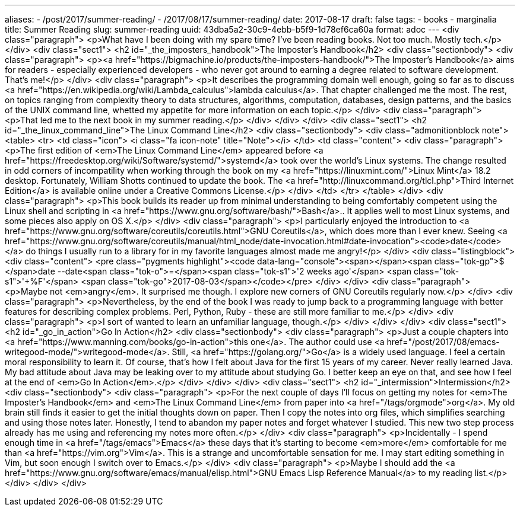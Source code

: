 ---
aliases:
- /post/2017/summer-reading/
- /2017/08/17/summer-reading/
date: 2017-08-17
draft: false
tags:
- books
- marginalia
title: Summer Reading
slug: summer-reading
uuid: 43dba5a2-30c9-4ebb-b5f9-1d78ef6ca60a
format: adoc
---
<div class="paragraph">
<p>What have I been doing with my spare time? I’ve been reading books. Not too much. Mostly tech.</p>
</div>
<div class="sect1">
<h2 id="_the_imposters_handbook">The Imposter’s Handbook</h2>
<div class="sectionbody">
<div class="paragraph">
<p><a href="https://bigmachine.io/products/the-imposters-handbook/">The Imposter’s Handbook</a> aims for readers - especially experienced developers -
who never got around to earning a degree related to software development.
That’s me!</p>
</div>
<div class="paragraph">
<p>It describes the programming domain well enough, going so far as to discuss <a href="https://en.wikipedia.org/wiki/Lambda_calculus">lambda calculus</a>.
That chapter challenged me the most.
The rest, on topics ranging from complexity theory to data structures, algorithms, computation, databases, design patterns, and the basics of the UNIX command line, whetted my appetite for more information on each topic.</p>
</div>
<div class="paragraph">
<p>That led me to the next book in my summer reading.</p>
</div>
</div>
</div>
<div class="sect1">
<h2 id="_the_linux_command_line">The Linux Command Line</h2>
<div class="sectionbody">
<div class="admonitionblock note">
<table>
<tr>
<td class="icon">
<i class="fa icon-note" title="Note"></i>
</td>
<td class="content">
<div class="paragraph">
<p>The first edition of <em>The Linux Command Line</em> appeared before <a href="https://freedesktop.org/wiki/Software/systemd/">systemd</a> took over the world’s Linux systems.
The change resulted in odd corners of incompatility when working through the book on my <a href="https://linuxmint.com/">Linux Mint</a> 18.2 desktop.
Fortunately, William Shotts continued to update the book.
The <a href="http://linuxcommand.org/tlcl.php">Third Internet Edition</a> is available online under a Creative Commons License.</p>
</div>
</td>
</tr>
</table>
</div>
<div class="paragraph">
<p>This book builds its reader up from minimal understanding to being comfortably competent using the Linux shell and scripting in <a href="https://www.gnu.org/software/bash/">Bash</a>..
It applies well to most Linux systems, and some pieces also apply on OS X.</p>
</div>
<div class="paragraph">
<p>I particularly enjoyed the introduction to <a href="https://www.gnu.org/software/coreutils/coreutils.html">GNU Coreutils</a>, which does more than I ever knew.
Seeing <a href="https://www.gnu.org/software/coreutils/manual/html_node/date-invocation.html#date-invocation"><code>date</code></a> do things I usually run to a library for in my favorite languages almost made me angry!</p>
</div>
<div class="listingblock">
<div class="content">
<pre class="pygments highlight"><code data-lang="console"><span></span><span class="tok-gp">$ </span>date --date<span class="tok-o">=</span><span class="tok-s1">&#39;2 weeks ago&#39;</span> <span class="tok-s1">&#39;+%F&#39;</span>
<span class="tok-go">2017-08-03</span></code></pre>
</div>
</div>
<div class="paragraph">
<p>Maybe not <em>angry</em>.
It surprised me though.
I explore new corners of GNU Coreutils regularly now.</p>
</div>
<div class="paragraph">
<p>Nevertheless, by the end of the book I was ready to jump back to a programming language with better features for describing complex problems. Perl, Python, Ruby - these are still more familiar to me.</p>
</div>
<div class="paragraph">
<p>I sort of wanted to learn an unfamiliar language, though.</p>
</div>
</div>
</div>
<div class="sect1">
<h2 id="_go_in_action">Go In Action</h2>
<div class="sectionbody">
<div class="paragraph">
<p>Just a couple chapters into <a href="https://www.manning.com/books/go-in-action">this one</a>.
The author could use <a href="/post/2017/08/emacs-writegood-mode/">writegood-mode</a>.
Still, <a href="https://golang.org/">Go</a> is a widely used language.
I feel a certain moral responsibility to learn it.
Of course, that’s how I felt about Java for the first 15 years of my career.
Never really learned Java.
My bad attitude about Java may be leaking over to my attitude about studying Go.
I better keep an eye on that, and see how I feel at the end of <em>Go In Action</em>.</p>
</div>
</div>
</div>
<div class="sect1">
<h2 id="_intermission">Intermission</h2>
<div class="sectionbody">
<div class="paragraph">
<p>For the next couple of days I’ll focus on getting my notes for <em>The Imposter’s Handbook</em> and <em>The Linux Command Line</em> from paper into <a href="/tags/orgmode">org</a>.
My old brain still finds it easier to get the initial thoughts down on paper.
Then I copy the notes into org files, which simplifies searching and using those notes later.
Honestly, I tend to abandon my paper notes and forget whatever I studied.
This new two step process already has me using and referencing my notes more often.</p>
</div>
<div class="paragraph">
<p>Incidentally -
I spend enough time in <a href="/tags/emacs">Emacs</a> these days that it’s starting to become <em>more</em> comfortable for me than <a href="https://vim.org">Vim</a>.
This is a strange and uncomfortable sensation for me.
I may start editing something in Vim, but soon enough I switch over to Emacs.</p>
</div>
<div class="paragraph">
<p>Maybe I should add the <a href="https://www.gnu.org/software/emacs/manual/elisp.html">GNU Emacs Lisp Reference Manual</a> to my reading list.</p>
</div>
</div>
</div>